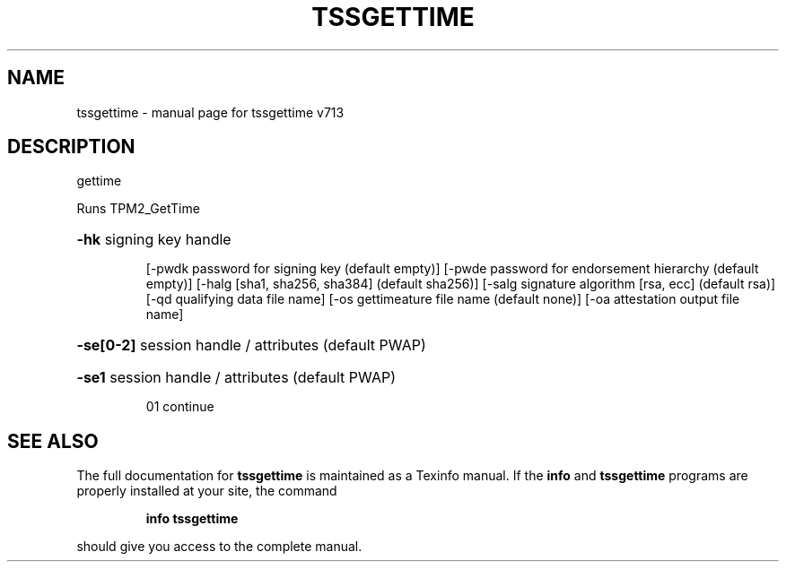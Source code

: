 .\" DO NOT MODIFY THIS FILE!  It was generated by help2man 1.47.4.
.TH TSSGETTIME "1" "September 2016" "tssgettime v713" "User Commands"
.SH NAME
tssgettime \- manual page for tssgettime v713
.SH DESCRIPTION
gettime
.PP
Runs TPM2_GetTime
.HP
\fB\-hk\fR signing key handle
.IP
[\-pwdk password for signing key (default empty)]
[\-pwde password for endorsement hierarchy (default empty)]
[\-halg [sha1, sha256, sha384] (default sha256)]
[\-salg signature algorithm [rsa, ecc] (default rsa)]
[\-qd qualifying data file name]
[\-os gettimeature file name (default none)]
[\-oa attestation output file name]
.HP
\fB\-se[0\-2]\fR session handle / attributes (default PWAP)
.HP
\fB\-se1\fR session handle / attributes (default PWAP)
.IP
01 continue
.SH "SEE ALSO"
The full documentation for
.B tssgettime
is maintained as a Texinfo manual.  If the
.B info
and
.B tssgettime
programs are properly installed at your site, the command
.IP
.B info tssgettime
.PP
should give you access to the complete manual.
